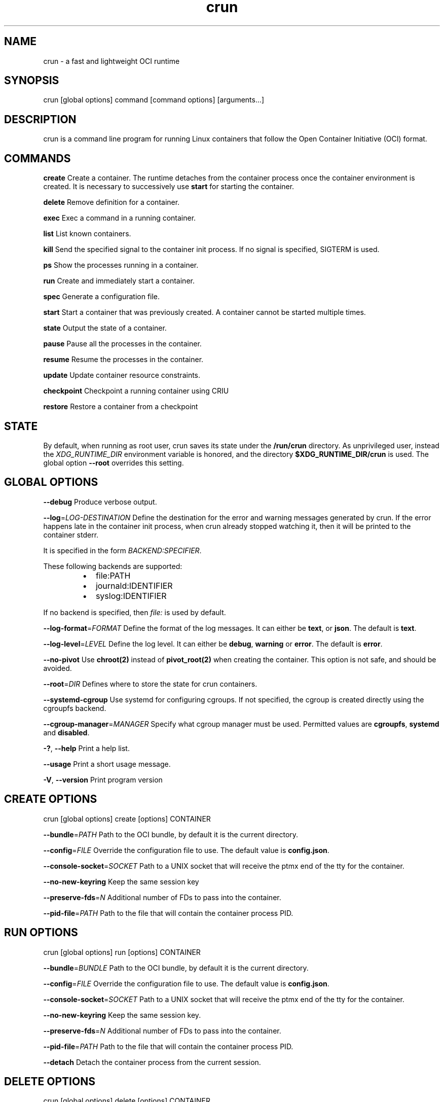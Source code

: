 .nh
.TH crun 1 "User Commands"

.SH NAME
.PP
crun - a fast and lightweight OCI runtime


.SH SYNOPSIS
.PP
crun [global options] command [command options] [arguments...]


.SH DESCRIPTION
.PP
crun is a command line program for running Linux containers that
follow the Open Container Initiative (OCI) format.


.SH COMMANDS
.PP
\fBcreate\fP
Create a container.  The runtime detaches from the container process
once the container environment is created.  It is necessary to
successively use \fBstart\fR for starting the container.

.PP
\fBdelete\fP
Remove definition for a container.

.PP
\fBexec\fP
Exec a command in a running container.

.PP
\fBlist\fP
List known containers.

.PP
\fBkill\fP
Send the specified signal to the container init process.  If no signal
is specified, SIGTERM is used.

.PP
\fBps\fP
Show the processes running in a container.

.PP
\fBrun\fP
Create and immediately start a container.

.PP
\fBspec\fP
Generate a configuration file.

.PP
\fBstart\fP
Start a container that was previously created.  A container cannot be
started multiple times.

.PP
\fBstate\fP
Output the state of a container.

.PP
\fBpause\fP
Pause all the processes in the container.

.PP
\fBresume\fP
Resume the processes in the container.

.PP
\fBupdate\fP
Update container resource constraints.

.PP
\fBcheckpoint\fP
Checkpoint a running container using CRIU

.PP
\fBrestore\fP
Restore a container from a checkpoint


.SH STATE
.PP
By default, when running as root user, crun saves its state under the
\fB/run/crun\fP directory.  As unprivileged user, instead the
\fIXDG_RUNTIME_DIR\fP environment variable is honored, and the directory
\fB$XDG_RUNTIME_DIR/crun\fP is used.  The global option \fB--root\fP
overrides this setting.


.SH GLOBAL OPTIONS
.PP
\fB--debug\fP
Produce verbose output.

.PP
\fB--log\fP=\fILOG-DESTINATION\fP
Define the destination for the error and warning messages generated by
crun.
If the error happens late in the container init process, when crun
already stopped watching it, then it will be printed to the container
stderr.

.PP
It is specified in the form \fIBACKEND:SPECIFIER\fP\&.

.PP
These following backends are supported:

.RS
.IP \(bu 2
file:PATH
.IP \(bu 2
journald:IDENTIFIER
.IP \(bu 2
syslog:IDENTIFIER

.RE

.PP
If no backend is specified, then \fIfile:\fP is used by default.

.PP
\fB--log-format\fP=\fIFORMAT\fP
Define the format of the log messages.  It can either be \fBtext\fP, or
\fBjson\fP\&.  The default is \fBtext\fP\&.

.PP
\fB--log-level\fP=\fILEVEL\fP
Define the log level.  It can either be \fBdebug\fP, \fBwarning\fP or \fBerror\fP\&.
The default is \fBerror\fP\&.

.PP
\fB--no-pivot\fP
Use \fBchroot(2)\fR instead of \fBpivot_root(2)\fR when creating the container.
This option is not safe, and should be avoided.

.PP
\fB--root\fP=\fIDIR\fP
Defines where to store the state for crun containers.

.PP
\fB--systemd-cgroup\fP
Use systemd for configuring cgroups.  If not specified, the cgroup is
created directly using the cgroupfs backend.

.PP
\fB--cgroup-manager\fP=\fIMANAGER\fP
Specify what cgroup manager must be used.  Permitted values are \fBcgroupfs\fP,
\fBsystemd\fP and \fBdisabled\fP\&.

.PP
\fB-?\fP, \fB--help\fP
Print a help list.

.PP
\fB--usage\fP
Print a short usage message.

.PP
\fB-V\fP, \fB--version\fP
Print program version

.SH CREATE OPTIONS
.PP
crun [global options] create [options] CONTAINER

.PP
\fB--bundle\fP=\fIPATH\fP
Path to the OCI bundle, by default it is the current directory.

.PP
\fB--config\fP=\fIFILE\fP
Override the configuration file to use.  The default value is \fBconfig.json\fP\&.

.PP
\fB--console-socket\fP=\fISOCKET\fP
Path to a UNIX socket that will receive the ptmx end of the tty for
the container.

.PP
\fB--no-new-keyring\fP
Keep the same session key

.PP
\fB--preserve-fds\fP=\fIN\fP
Additional number of FDs to pass into the container.

.PP
\fB--pid-file\fP=\fIPATH\fP
Path to the file that will contain the container process PID.

.SH RUN OPTIONS
.PP
crun [global options] run [options] CONTAINER

.PP
\fB--bundle\fP=\fIBUNDLE\fP
Path to the OCI bundle, by default it is the current directory.

.PP
\fB--config\fP=\fIFILE\fP
Override the configuration file to use.  The default value is \fBconfig.json\fP\&.

.PP
\fB--console-socket\fP=\fISOCKET\fP
Path to a UNIX socket that will receive the ptmx end of the tty for
the container.

.PP
\fB--no-new-keyring\fP
Keep the same session key.

.PP
\fB--preserve-fds\fP=\fIN\fP
Additional number of FDs to pass into the container.

.PP
\fB--pid-file\fP=\fIPATH\fP
Path to the file that will contain the container process PID.

.PP
\fB--detach\fP
Detach the container process from the current session.

.SH DELETE OPTIONS
.PP
crun [global options] delete [options] CONTAINER

.PP
\fB--force\fP
Delete the container even if it is still running.

.PP
\fB--regex\fP=\fIREGEX\fP
Delete all the containers that satisfy the specified regex.

.SH EXEC OPTIONS
.PP
crun [global options] exec [options] CONTAINER CMD

.PP
\fB--apparmor\fP=\fIPROFILE\fP
Set the apparmor profile for the process.

.PP
\fB--console-socket\fP=\fISOCKET\fP
Path to a UNIX socket that will receive the ptmx end of the tty for
the container.

.PP
\fB--cwd\fP=\fIPATH\fP
Set the working directory for the process to PATH.

.PP
\fB--cap\fP=\fICAP\fP
Specify an additional capability to add to the process.

.PP
\fB--detach\fP
Detach the container process from the current session.

.PP
\fB--cgroup\fP=\fIPATH\fP
Specify a sub-cgroup path inside the container cgroup.  The path must
already exist in the container cgroup.

.PP
\fB--env\fP=\fIENV\fP
Specify an environment variable.

.PP
\fB--no-new-privs\fP
Set the no new privileges value for the process.

.PP
\fB--preserve-fds\fP=\fIN\fP
Additional number of FDs to pass into the container.

.PP
\fB--process\fP=\fIFILE\fP
Path to a file containing the process JSON configuration.

.PP
\fB--process-label\fP=\fIVALUE\fP
Set the asm process label for the process commonly used with selinux.

.PP
\fB--pid-file\fP=\fIPATH\fP
Path to the file that will contain the new process PID.

.PP
\fB-t\fP \fB--tty\fP
Allocate a pseudo TTY.

.PP
**-u \fIUSERSPEC\fP \fB--user\fP=\fIUSERSPEC\fP
Specify the user in the form UID[:GID].

.SH LIST OPTIONS
.PP
crun [global options] list [options]

.PP
\fB-q\fP \fB--quiet\fP
Show only the container ID.

.SH KILL OPTIONS
.PP
crun [global options] kill [options] CONTAINER SIGNAL

.PP
\fB--all\fP
Kill all the processes in the container.

.PP
\fB--regex\fP=\fIREGEX\fP
Kill all the containers that satisfy the specified regex.

.SH PS OPTIONS
.PP
crun [global options] ps [options]

.PP
\fB--format\fP=\fIFORMAT\fP
Specify the output format.  It must be either \fBtable\fR or \fBjson\fR\&.
By default \fBtable\fR is used.

.SH SPEC OPTIONS
.PP
crun [global options] spec [options]

.PP
\fB-b\fP \fIDIR\fP \fB--bundle\fP=\fIDIR\fP
Path to the root of the bundle dir (default ".").

.PP
\fB--rootless\fP
Generate a config.json file that is usable by an unprivileged user.

.SH UPDATE OPTIONS
.PP
crun [global options] update [options] CONTAINER

.PP
\fB--blkio-weight\fP=\fIVALUE\fP
Specifies per cgroup weight.

.PP
\fB--cpu-period\fP=\fIVALUE\fP
CPU CFS period to be used for hardcapping.

.PP
\fB--cpu-quota\fP=\fIVALUE\fP
CPU CFS hardcap limit.

.PP
\fB--cpu-rt-period\fP=\fIVALUE\fP
CPU realtime period to be used for hardcapping.

.PP
\fB--cpu-rt-runtime\fP=\fIVALUE\fP
CPU realtime hardcap limit.

.PP
\fB--cpu-share\fP=\fIVALUE\fP
CPU shares.

.PP
\fB--cpuset-cpus\fP=\fIVALUE\fP
CPU(s) to use.

.PP
\fB--cpuset-mems\fP=\fIVALUE\fP
Memory node(s) to use.

.PP
\fB--kernel-memory\fP=\fIVALUE\fP
Kernel memory limit.

.PP
\fB--kernel-memory-tcp\fP=\fIVALUE\fP
Kernel memory limit for TCP buffer.

.PP
\fB--memory\fP=\fIVALUE\fP
Memory limit.

.PP
\fB--memory-reservation\fP=\fIVALUE\fP
Memory reservation or soft_limit.

.PP
\fB--memory-swap\fP=\fIVALUE\fP
Total memory usage.

.PP
\fB--pids-limit\fP=\fIVALUE\fP
Maximum number of pids allowed in the container.

.PP
\fB-r\fP, \fB--resources\fP=\fIFILE\fP
Path to the file containing the resources to update.

.SH CHECKPOINT OPTIONS
.PP
crun [global options] checkpoint [options] CONTAINER

.PP
\fB--image-path\fP=\fIDIR\fP
Path for saving CRIU image files

.PP
\fB--work-path\fP=\fIDIR\fP
Path for saving work files and logs

.PP
\fB--leave-running\fP
Leave the process running after checkpointing

.PP
\fB--tcp-established\fP
Allow open TCP connections

.PP
\fB--ext-unix-sk\fP
Allow external UNIX sockets

.PP
\fB--shell-job\fP
Allow shell jobs

.PP
\fB--pre-dump\fP
Only checkpoint the container's memory without stopping the container.
It is not possible to restore a container from a pre-dump. A pre-dump
always needs a final checkpoint (without \fB--pre-dump\fP). It is possible
to make as many pre-dumps as necessary. For a second pre-dump or for
a final checkpoint it is necessary to use \fB--parent-path\fP to point
crun (and thus CRIU) to the pre-dump.

.PP
\fB--parent-path\fP=\fIDIR\fP
Doing multiple pre-dumps or the final checkpoint after one or multiple
pre-dumps requires that crun (and thus CRIU) knows the location of
the pre-dump. It is important to use a relative path from the actual
checkpoint directory specified via \fB--image-path\fP\&. It will fail
if an absolute path is used.

.PP
\fB--manage-cgroups-mode\fP=\fIMODE\fP
Specify which CRIU manage cgroup mode should be used. Permitted values are
\fBsoft\fP, \fBignore\fP, \fBfull\fP or \fBstrict\fP\&. Default is \fBsoft\fP\&.

.SH RESTORE OPTIONS
.PP
crun [global options] restore [options] CONTAINER

.PP
\fB-b DIR\fP \fB--bundle\fP=\fIDIR\fP
Container bundle directory (default ".")

.PP
\fB--image-path\fP=\fIDIR\fP
Path for saving CRIU image files

.PP
\fB--work-path\fP=\fIDIR\fP
Path for saving work files and logs

.PP
\fB--tcp-established\fP
Allow open TCP connections

.PP
\fB--ext-unix\fP
Allow external UNIX sockets

.PP
\fB--shell-job\fP
Allow shell jobs

.PP
\fB--detach\fP
Detach from the container's process

.PP
\fB--pid-file\fP=\fIFILE\fP
Where to write the PID of the container

.PP
\fB--manage-cgroups-mode\fP=\fIMODE\fP
Specify which CRIU manage cgroup mode should be used. Permitted values are
\fBsoft\fP, \fBignore\fP, \fBfull\fP or \fBstrict\fP\&. Default is \fBsoft\fP\&.

.PP
\fB--lsm-profile\fP=\fITYPE\fP:\fINAME\fP
Specify an LSM profile to be used during restore.
\fITYPE\fP can be either \fBapparmor\fP or \fBselinux\fP\&.

.PP
\fB--lsm-mount-context\fP=\fIVALUE\fP
Specify a new LSM mount context to be used during restore.
This option replaces an existing mount context information
with the specified value. This is useful when restoring
a container into an existing Pod and selinux labels
need to be changed during restore.


.SH Extensions to OCI
.SH \fBrun.oci.mount_context_type=context\fR
.PP
Set the mount context type on volumes mounted with SELinux labels.

.PP
Valid context types are:
  context (default)
  fscontext
  defcontext
  rootcontext

.PP
More information on how the context mount flags works see the \fBmount(8)\fR man page.

.SH \fBrun.oci.seccomp.receiver=PATH\fR
.PP
If the annotation \fBrun.oci.seccomp.receiver=PATH\fR is specified, the
seccomp listener is sent to the UNIX socket listening on the specified
path.  It can also set with the \fBRUN_OCI_SECCOMP_RECEIVER\fR environment variable.
It is an experimental feature, and the annotation will be removed once
it is supported in the OCI runtime specs.  It must be an absolute path.

.SH \fBrun.oci.seccomp.plugins=PATH\fR
.PP
If the annotation \fBrun.oci.seccomp.plugins=PLUGIN1[:PLUGIN2]...\fR is specified, the
seccomp listener fd is handled through the specified plugins.  The
plugin must either be an absolute path or a file name that is looked
up by \fBdlopen(3)\fR\&.  More information on how the lookup is performed
are available on the \fBld.so(8)\fR man page.

.SH \fBrun.oci.seccomp_fail_unknown_syscall=1\fR
.PP
If the annotation \fBrun.oci.seccomp_fail_unknown_syscall\fR is present, then crun
will fail when an unknown syscall is encountered in the seccomp configuration.

.SH \fBrun.oci.seccomp_bpf_data=PATH\fR
.PP
If the annotation \fBrun.oci.seccomp_bpf_data\fR is present, then crun
ignores the seccomp section in the OCI configuration file and use the specified data
as the raw data to the \fBseccomp(SECCOMP_SET_MODE_FILTER)\fR syscall.
The data must be encoded in base64.

.PP
It is an experimental feature, and the annotation will be removed once
it is supported in the OCI runtime specs.

.SH \fBrun.oci.keep_original_groups=1\fR
.PP
If the annotation \fBrun.oci.keep_original_groups\fR is present, then crun
will skip the \fBsetgroups\fR syscall that is used to either set the
additional groups specified in the OCI configuration, or to reset the
list of additional groups if none is specified.

.SH \fBrun.oci.pidfd_receiver=PATH\fR
.PP
It is an experimental feature and will be removed once the feature is in the
OCI runtime specs.

.PP
If present, specify the path to the UNIX socket that will receive the
pidfd for the container process.

.SH \fBrun.oci.systemd.force_cgroup_v1=/PATH\fR
.PP
If the annotation \fBrun.oci.systemd.force_cgroup_v1=/PATH\fR is present, then crun
will override the specified mount point \fB/PATH\fR with a cgroup v1 mount
made of a single hierarchy \fBnone,name=systemd\fR\&.
It is useful to run on a cgroup v2 system containers using older
versions of systemd that lack support for cgroup v2.

.PP
\fBNote\fP: Your container host has to have the cgroup v1 mount already present, otherwise
this will not work. If you want to run the container rootless, the user it runs under
has to have permissions to this mountpoint.

.PP
For example, as root:

.EX
mkdir /sys/fs/cgroup/systemd
mount cgroup -t cgroup /sys/fs/cgroup/systemd -o none,name=systemd,xattr
chown -R the_user.the_user /sys/fs/cgroup/systemd

.EE

.SH \fBrun.oci.systemd.subgroup=SUBGROUP\fR
.PP
Override the name for the systemd sub cgroup created under the systemd
scope, so the final cgroup will be like:

.EX
/sys/fs/cgroup/$PATH/$SUBGROUP

.EE

.PP
When it is set to the empty string, a sub cgroup is not created.

.PP
If not specified, it defaults to \fBcontainer\fR on cgroup v2, and to \fB""\fR
on cgroup v1.

.PP
e.g.

.EX
/sys/fs/cgroup//system.slice/foo-352700.scope/container

.EE

.SH \fBrun.oci.delegate-cgroup=DELEGATED-CGROUP\fR
.PP
If the \fBrun.oci.systemd.subgroup\fR annotation is specified, yet another
sub-cgroup is created and the container process is moved here.

.PP
If a cgroup namespace is used, the cgroup namespace is created before
moving the container to the delegated cgroup.

.EX
/sys/fs/cgroup/$PATH/$SUBGROUP/$DELEGATED-CGROUP

.EE

.PP
The runtime doesn't apply any limit to the \fB$DELEGATED-CGROUP\fR
sub-cgroup, the runtime uses only \fB$PATH/$SUBGROUP\fR\&.

.PP
The container payload fully manages \fB$DELEGATE-CGROUP\fR, the limits
applied to \fB$PATH/$SUBGROUP\fR still applies to \fB$DELEGATE-CGROUP\fR\&.

.PP
Since cgroup delegation is not safe on cgroup v1, this option is
supported only on cgroup v2.

.SH \fBrun.oci.hooks.stdout=FILE\fR
.PP
If the annotation \fBrun.oci.hooks.stdout\fR is present, then crun
will open the specified file and use it as the stdout for the hook
processes.  The file is opened in append mode and it is created if it
doesn't already exist.

.SH \fBrun.oci.hooks.stderr=FILE\fR
.PP
If the annotation \fBrun.oci.hooks.stderr\fR is present, then crun
will open the specified file and use it as the stderr for the hook
processes.  The file is opened in append mode and it is created if it
doesn't already exist.

.SH \fBrun.oci.handler=HANDLER\fR
.PP
It is an experimental feature.

.PP
If specified, run the specified handler for execing the container.
The only supported values are \fBkrun\fR and \fBwasm\fR\&.

.RS
.IP \(bu 2
\fBkrun\fR: When \fBkrun\fR is specified, the \fBlibkrun.so\fR shared object is loaded
and it is used to launch the container using libkrun.
.IP \(bu 2
\fBwasm\fR: If specified, run the wasm handler for container. Allows running wasm
workload natively. Accepts a \fB\&.wasm\fR binary as input and if \fB\&.wat\fR is
provided it will be automatically compiled into a wasm module. Stdout of
wasm module is relayed back via crun.

.RE

.SH tmpcopyup mount options
.PP
If the \fBtmpcopyup\fR option is specified for a tmpfs, then the path that
is shadowed by the tmpfs mount is recursively copied up to the tmpfs
itself.

.SH copy-symlink mount options
.PP
If the \fBcopy-symlink\fR option is specified, if the source of a bind
mount is a symlink, the symlink is recreated at the specified
destination instead of attempting a mount that would resolve the
symlink itself.  If the destination already exists and it is not a
symlink with the expected content, crun will return an error.

.SH r$FLAG mount options
.PP
If a \fBr$FLAG\fR mount option is specified then the flag \fB$FLAG\fR is set
recursively for each children mount.

.PP
These flags are supported:

.RS
.IP \(bu 2
"rro"
.IP \(bu 2
"rrw"
.IP \(bu 2
"rsuid"
.IP \(bu 2
"rnosuid"
.IP \(bu 2
"rdev"
.IP \(bu 2
"rnodev"
.IP \(bu 2
"rexec"
.IP \(bu 2
"rnoexec"
.IP \(bu 2
"rsync"
.IP \(bu 2
"rasync"
.IP \(bu 2
"rdirsync"
.IP \(bu 2
"rmand"
.IP \(bu 2
"rnomand"
.IP \(bu 2
"ratime"
.IP \(bu 2
"rnoatime"
.IP \(bu 2
"rdiratime"
.IP \(bu 2
"rnodiratime"
.IP \(bu 2
"rrelatime"
.IP \(bu 2
"rnorelatime"
.IP \(bu 2
"rstrictatime"
.IP \(bu 2
"rnostrictatime"

.RE

.SH idmap mount options
.PP
If the \fBidmap\fR option is specified then the mount is ID mapped using
the container target user namespace.  This is an experimental feature
and can change at any time without notice.

.PP
The \fBidmap\fR option supports a custom mapping that can be different
than the user namespace used by the container.

.PP
The mapping can be specified after the \fBidmap\fR option like:
\fBidmap=uids=0-1-10#10-11-10;gids=0-100-10\fR\&.

.PP
For each triplet, the first value is the start of the backing
file system IDs that are mapped to the second value on the host.  The
length of this mapping is given in the third value.

.PP
Multiple ranges are separated with \fB#\fR\&.

.PP
These values are written to the \fB/proc/$PID/uid_map\fR and
\fB/proc/$PID/gid_map\fR files to create the user namespace for the
idmapped mount.

.PP
The only two options that are currently supported after \fBidmap\fR are
\fBuids\fR and \fBgids\fR\&.

.PP
When a custom mapping is specified, a new user namespace is created
for the idmapped mount.

.PP
If no option is specified, then the container user namespace is used.

.PP
If the specified mapping is prepended with a '@' then the mapping is
considered relative to the container user namespace.  The host ID for
the mapping is changed to account for the relative position of the
container user in the container user namespace.

.PP
For example, the mapping: \fBuids=@1-3-10\fR, given a configuration like

.EX
"uidMappings": [
      {
        "containerID": 0,
        "hostID": 0,
        "size": 1
      },
      {
        "containerID": 1,
        "hostID": 2,
        "size": 1000
      }
    ]

.EE

.PP
will be converted to the absolute value \fBuids=1-4-10\fR, where 4 is
calculated by adding 3 (container ID in the \fBuids=\fR mapping) and 1
(\fBhostID - containerID\fR for the user namespace mapping where
\fBcontainerID = 1\fR is found).

.PP
The current implementation doesn't take into account multiple
user namespace ranges, so it is the caller's responsibility to split a
mapping if it overlaps multiple ranges in the user namespace.  In such
a case, there won't be any error reported.

.SH Automatically create user namespace
.PP
When running as user different than root, an user namespace is
automatically created even if it is not specified in the config file.
The current user is mapped to the ID 0 in the container, and any
additional id specified in the files \fB/etc/subuid\fR and \fB/etc/subgid\fR
is automatically added starting with ID 1.


.SH CGROUP v2
.PP
\fBNote\fP: cgroup v2 does not yet support control of realtime processes and
the cpu controller can only be enabled when all RT processes are in the root
cgroup. This will make crun fail while running alongside RT processes.

.PP
If the cgroup configuration found is for cgroup v1, crun attempts a
conversion when running on a cgroup v2 system.

.PP
These are the OCI resources currently supported with cgroup v2 and how
they are converted when needed from the cgroup v1 configuration.

.SH Memory controller
.TS
allbox;
l l l l 
l l l l .
\fBOCI (x)\fP	\fBcgroup 2 value (y)\fP	\fBconversion\fP	\fBcomment\fP
limit	memory.max	y = x	
swap	memory.swap.max	y = x - memory_limit	T{
the swap limit on cgroup v1 includes the memory usage too
T}
reservation	memory.low	y = x	
.TE

.SH PIDs controller
.TS
allbox;
l l l l 
l l l l .
\fBOCI (x)\fP	\fBcgroup 2 value (y)\fP	\fBconversion\fP	\fBcomment\fP
limit	pids.max	y = x	
.TE

.SH CPU controller
.TS
allbox;
l l l l 
l l l l .
\fBOCI (x)\fP	\fBcgroup 2 value (y)\fP	\fBconversion\fP	\fBcomment\fP
shares	cpu.weight	T{
y = (1 + ((x - 2) * 9999) / 262142)
T}
	T{
convert from [2-262144] to [1-10000]
T}
period	cpu.max	y = x	T{
period and quota are written together
T}
quota	cpu.max	y = x	T{
period and quota are written together
T}
.TE

.SH blkio controller
.TS
allbox;
l l l l 
l l l l .
\fBOCI (x)\fP	\fBcgroup 2 value (y)\fP	\fBconversion\fP	\fBcomment\fP
weight	io.bfq.weight	y = x	
weight_device	io.bfq.weight	y = x	
weight	io.weight (fallback)	y = 1 + (x-10)*9999/990	T{
convert linearly from [10-1000] to [1-10000]
T}
weight_device	io.weight (fallback)	y = 1 + (x-10)*9999/990	T{
convert linearly from [10-1000] to [1-10000]
T}
rbps	io.max	y=x	
wbps	io.max	y=x	
riops	io.max	y=x	
wiops	io.max	y=x	
.TE

.SH cpuset controller
.TS
allbox;
l l l l 
l l l l .
\fBOCI (x)\fP	\fBcgroup 2 value (y)\fP	\fBconversion\fP	\fBcomment\fP
cpus	cpuset.cpus	y = x	
mems	cpuset.mems	y = x	
.TE

.SH hugetlb controller
.TS
allbox;
l l l l 
l l l l .
\fBOCI (x)\fP	\fBcgroup 2 value (y)\fP	\fBconversion\fP	\fBcomment\fP
\&.limit_in_bytes	hugetlb.\&.max	y = x	
.TE
